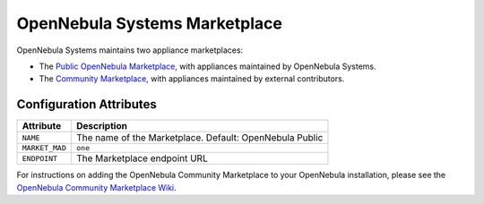 .. _market_one:

OpenNebula Systems Marketplace
================================================================================

OpenNebula Systems maintains two appliance marketplaces:

- The `Public OpenNebula Marketplace <http://marketplace.opennebula.io/appliance>`__, with appliances maintained by OpenNebula Systems.
- The `Community Marketplace <http://community-marketplace.opennebula.io/appliance>`__, with appliances maintained by external contributors.

Configuration Attributes
--------------------------------------------------------------------------------

+----------------+--------------------------------------------------------------+
|   Attribute    |                         Description                          |
+================+==============================================================+
| ``NAME``       | The name of the Marketplace. Default: OpenNebula Public      |
+----------------+--------------------------------------------------------------+
| ``MARKET_MAD`` | ``one``                                                      |
+----------------+--------------------------------------------------------------+
| ``ENDPOINT``   | The Marketplace endpoint URL                                 |
+----------------+--------------------------------------------------------------+

For instructions on adding the OpenNebula Community Marketplace to your OpenNebula installation, please see the `OpenNebula Community Marketplace Wiki <https://github.com/OpenNebula/marketplace-community/wiki/marketplace_start>`__.
